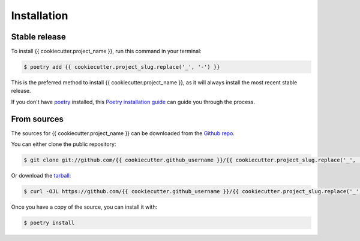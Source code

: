 .. highlight:: shell

============
Installation
============


Stable release
--------------

To install {{ cookiecutter.project_name }}, run this command in your terminal:

.. code-block:: console

    $ poetry add {{ cookiecutter.project_slug.replace('_', '-') }}

This is the preferred method to install {{ cookiecutter.project_name }}, as it
will always install the most recent stable release.

If you don't have `poetry`_ installed, this `Poetry installation guide`_ can
guide you through the process.

.. _poetry: https://python-poetry.org/
.. _Poetry installation guide: https://python-poetry.org/docs/#installation


From sources
------------

The sources for {{ cookiecutter.project_name }} can be downloaded from the `Github repo`_.

You can either clone the public repository:

.. code-block:: console

    $ git clone git://github.com/{{ cookiecutter.github_username }}/{{ cookiecutter.project_slug.replace('_', '-') }}

Or download the `tarball`_:

.. code-block:: console

    $ curl -OJL https://github.com/{{ cookiecutter.github_username }}/{{ cookiecutter.project_slug.replace('_', '-') }}/tarball/master

Once you have a copy of the source, you can install it with:

.. code-block:: console

    $ poetry install

.. _Github repo: https://github.com/{{ cookiecutter.github_username }}/{{ cookiecutter.project_slug.replace('_', '-') }}
.. _tarball: https://github.com/{{ cookiecutter.github_username }}/{{ cookiecutter.project_slug.replace('_', '-') }}/tarball/master
